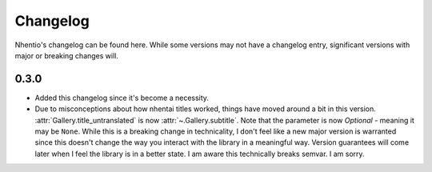 Changelog
==========

Nhentio's changelog can be found here.
While some versions may not have a changelog entry, significant versions with major or breaking changes will.

0.3.0
------
- Added this changelog since it's become a necessity.
- Due to misconceptions about how nhentai titles worked, things have moved around a bit in this version.
  :attr:`Gallery.title_untranslated` is now :attr:`~.Gallery.subtitle`. Note that the parameter is now `Optional` - meaning it may be ``None``.
  While this is a breaking change in technicality, I don't feel like a new major version is warranted since this doesn't change the way
  you interact with the library in a meaningful way. Version guarantees will come later when I feel the library is in a better state.
  I am aware this technically breaks semvar. I am sorry.
